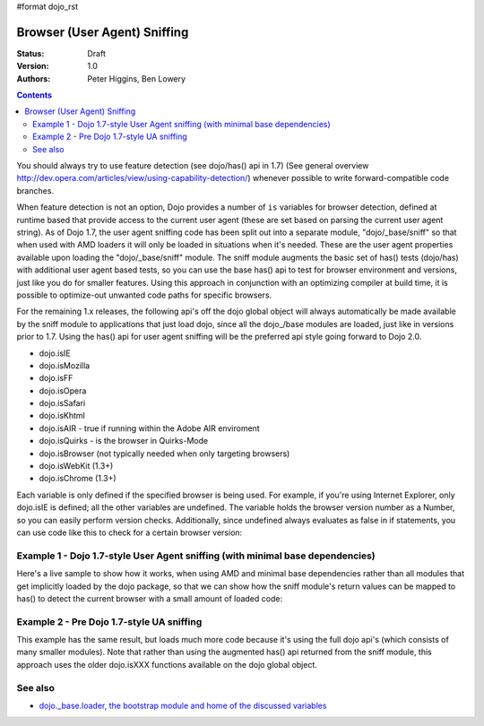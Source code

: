 #format dojo_rst

Browser (User Agent) Sniffing
=============================

:Status: Draft
:Version: 1.0
:Authors: Peter Higgins, Ben Lowery

.. contents::
    :depth: 2

You should always try to use feature detection (see dojo/has() api in 1.7) (See general overview http://dev.opera.com/articles/view/using-capability-detection/) whenever possible to write forward-compatible code branches. 

When feature detection is not an option, Dojo provides a number of ``is`` variables for browser detection, defined at runtime based that provide access to the current user agent (these are set based on parsing the current user agent string).
As of Dojo 1.7, the user agent sniffing code has been split out into a separate module, "dojo/_base/sniff" so that when used with AMD loaders it will only be loaded in situations when it's needed.  These are the user agent properties available upon loading the "dojo/_base/sniff" module.  
The sniff module augments the basic set of has() tests (dojo/has) with additional user agent based tests, so you can use the base has() api to test for browser environment and versions, just like you do for smaller features.  Using this approach in conjunction with an optimizing compiler at build time, it is possible to optimize-out unwanted code paths for specific browsers.

For the remaining 1.x releases, the following api's off the dojo global object will always automatically be made available by the sniff module to applications that just load dojo, since all the dojo_/base modules are loaded, just like in versions prior to 1.7.  Using the has() api for user agent sniffing will be the preferred api style going forward to Dojo 2.0.

* dojo.isIE
* dojo.isMozilla
* dojo.isFF
* dojo.isOpera
* dojo.isSafari
* dojo.isKhtml
* dojo.isAIR - true if running within the Adobe AIR enviroment
* dojo.isQuirks - is the browser in Quirks-Mode
* dojo.isBrowser (not typically needed when only targeting browsers)
* dojo.isWebKit (1.3+)
* dojo.isChrome (1.3+)

Each variable is only defined if the specified browser is being used. For example, if you're using Internet Explorer, only dojo.isIE is defined; all the other variables are undefined. The variable holds the browser version number as a Number, so you can easily perform version checks. Additionally, since undefined always evaluates as false in if statements, you can use code like this to check for a certain browser version:

.. code-block:: javascript
  :linenos:
  
  // NOTE: This example uses Dojo pre-1.7 style sync api.  See Example 1 below for new 1.7 style api example.
  if(dojo.isIE <= 6){ // only IE6 and below
    ...
  }

  if(dojo.isFF < 3){ // only Firefox 2.x and lower
    ...
  }

  if(dojo.isIE == 7){ // only IE7
    ...
  }

===============================================================================
Example 1 - Dojo 1.7-style User Agent sniffing (with minimal base dependencies)
===============================================================================

Here's a live sample to show how it works, when using AMD and minimal base dependencies rather than all modules that get implicitly loaded by the dojo package, so that we can show how the sniff module's return values can be mapped to has() to detect the current browser with a small amount of loaded code:

.. code-block:: html
  :linenos:

  <script type="text/javascript">
  require("dojo/_base/sniff",// alias sniffing api to 'has'
          "dojo/_base/Array",// alias array api to 'array'
          "dojo/dom", // alias DOM api to 'dom'
       function (has, array, dom){ 

    function makeFancyAnswer(who){
      if(has(who)){
        return "Yes, it's version " + has["is" + who];
      }else{ 
        return "No";
      }
    }

    function makeAtLeastAnswer(who, version) {
      var answer = (has(who) >= version) ? "Yes" : "No";
      dom.byId("isAtLeast" + who + version).innerHTML = answer;
    }

    array.forEach(["ie", "mozilla", "ff", "opera", "webkit", "chrome"],function(n) {
      dom.byId("answerIs" + n).innerHTML = makeFancyAnswer(n);
    });    
    makeAtLeastAnswer("ie", 7);
    makeAtLeastAnswer("ff", 3);
    makeAtLeastAnswer("opera", 9);

  });
  </script>
  <dl>
    <dt>Is this Internet Explorer?</dt>
    <dd id="answerIsIE"></dd>
    <dt>Is this Firefox?</dt>
    <dd id="answerIsFF"></dd>
    <dt>Is this Mozilla?</dt>
    <dd id="answerIsMozilla"></dd>
    <dt>Is this Opera?</dt>
    <dd id="answerIsOpera"></dd>
    <dt>Is this WebKit? (Dojo 1.3)</dt>
    <dd id="answerIsWebKit"></dd>
    <dt>Is this Chrome? (Dojo 1.3)</dt>
    <dd id="answerIsChrome"></dd>
  </dl>
  <dl>
    <dt>Is this at least IE 7?</dt>
    <dd id="isAtLeastIE7"></dd>
    <dt>Is this at least Firefox 3?</dt>
    <dd id="isAtLeastFF3"></dd>
    <dt>Is this at least Opera 9?</dt>
    <dd id="isAtLeastOpera9"></dd>
  </dl>

==========================================
Example 2 - Pre Dojo 1.7-style UA sniffing
==========================================

This example has the same result, but loads much more code because it's using the full dojo api's (which consists of many smaller modules).  Note that rather than using the augmented has() api returned from the sniff module, this approach uses the older dojo.isXXX functions available on the dojo global object.

.. code-block:: html
  :linenos:

  <script type="text/javascript">
  function makeFancyAnswer(who){
    if(dojo["is" + who]){
      return "Yes, it's version " + dojo["is" + who];
    }else{ 
      return "No";
    }
  }

  function makeAtLeastAnswer(who, version) {
    var answer = (dojo["is" + who] >= version) ? "Yes" : "No";
    dojo.byId("isAtLeast" + who + version).innerHTML = answer;
  }

  dojo.addOnLoad(function(){
    dojo.forEach(["IE", "Mozilla", "FF", "Opera", "WebKit", "Chrome"],
                 function(n) {
                   dojo.byId("answerIs" + n).innerHTML = makeFancyAnswer(n);
                 });    
    makeAtLeastAnswer("IE", 7);
    makeAtLeastAnswer("FF", 3);
    makeAtLeastAnswer("Opera", 9);
    
  });
  </script>
  <dl>
    <dt>Is this Internet Explorer?</dt>
    <dd id="answerIsIE"></dd>
    <dt>Is this Firefox?</dt>
    <dd id="answerIsFF"></dd>
    <dt>Is this Mozilla?</dt>
    <dd id="answerIsMozilla"></dd>
    <dt>Is this Opera?</dt>
    <dd id="answerIsOpera"></dd>
    <dt>Is this WebKit? (Dojo 1.3)</dt>
    <dd id="answerIsWebKit"></dd>
    <dt>Is this Chrome? (Dojo 1.3)</dt>
    <dd id="answerIsChrome"></dd>
  </dl>
  <dl>
    <dt>Is this at least IE 7?</dt>
    <dd id="isAtLeastIE7"></dd>
    <dt>Is this at least Firefox 3?</dt>
    <dd id="isAtLeastFF3"></dd>
    <dt>Is this at least Opera 9?</dt>
    <dd id="isAtLeastOpera9"></dd>
  </dl>


========
See also
========

* `dojo._base.loader, the bootstrap module and home of the discussed variables <dojo/base/loader>`_
